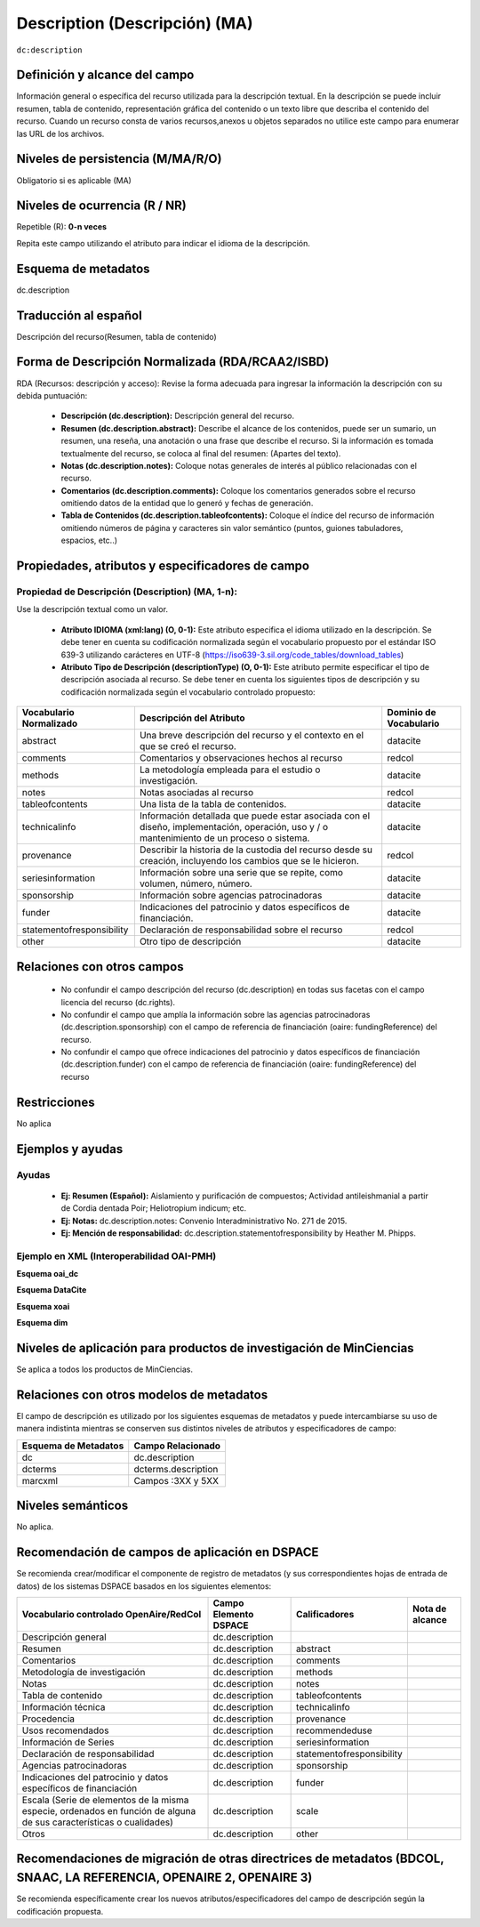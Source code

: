 .. _dc.description:

Description (Descripción) (MA)
==============================

``dc:description``

Definición y alcance del campo
------------------------------
Información general o específica del recurso utilizada para la descripción textual. En la descripción se puede incluir resumen, tabla de contenido, representación gráfica del contenido o un texto libre que describa el contenido del recurso. Cuando un recurso consta de varios recursos,anexos u objetos separados no utilice este campo para enumerar las URL de los archivos.   

Niveles de persistencia (M/MA/R/O)
----------------------------------
Obligatorio si es aplicable (MA)

Niveles de ocurrencia (R / NR)
------------------------------
Repetible (R): **0-n veces**

..

Repita este campo utilizando el atributo para indicar el idioma de la descripción.

Esquema de metadatos
---------------------
dc.description 

Traducción al español
---------------------
Descripción del recurso(Resumen, tabla de contenido) 

Forma de Descripción Normalizada (RDA/RCAA2/ISBD)
-------------------------------------------------
RDA (Recursos: descripción y acceso): Revise la forma adecuada para ingresar la información la descripción con su debida puntuación:

  - **Descripción (dc.description):** Descripción general del recurso.
  - **Resumen (dc.description.abstract):** Describe el alcance de los contenidos, puede ser un sumario, un resumen, una reseña, una anotación o una frase que describe el recurso. Si la información es tomada textualmente del recurso, se coloca al final del resumen: (Apartes del texto). 
  - **Notas (dc.description.notes):** Coloque notas generales de interés al público relacionadas con el recurso. 
  - **Comentarios (dc.description.comments):** Coloque los comentarios generados sobre el recurso omitiendo datos de la entidad que lo generó y fechas de generación. 
  - **Tabla de Contenidos (dc.description.tableofcontents):** Coloque el índice del recurso de información omitiendo  números de página y caracteres sin valor semántico (puntos, guiones tabuladores, espacios, etc..)


Propiedades, atributos y especificadores de campo
-------------------------------------------------

Propiedad de Descripción (Description) (MA, 1-n):
+++++++++++++++++++++++++++++++++++++++++++++++++

Use la descripción textual como un valor.

    - **Atributo IDIOMA (xml:lang) (O, 0-1):** Este atributo especifica el idioma utilizado en la descripción. Se debe tener en cuenta su codificación normalizada según el vocabulario propuesto por el estándar ISO 639-3 utilizando carácteres en UTF-8 (https://iso639-3.sil.org/code_tables/download_tables)
      
    - **Atributo Tipo de Descripción (descriptionType) (O, 0-1):** Este atributo permite especificar el tipo de descripción asociada al recurso. Se debe tener en cuenta los siguientes tipos de descripción y su codificación normalizada según el vocabulario controlado propuesto: 

+---------------------------+-------------------------------------------------------------------------------------------------------------------------------------------+------------------------+
| Vocabulario Normalizado   | Descripción del Atributo                                                                                                                  | Dominio de Vocabulario |
+===========================+===========================================================================================================================================+========================+
| abstract                  | Una breve descripción del recurso y el contexto en el que se creó el recurso.                                                             | datacite               |
+---------------------------+-------------------------------------------------------------------------------------------------------------------------------------------+------------------------+
| comments                  | Comentarios y observaciones hechos al recurso                                                                                             | redcol                 |
+---------------------------+-------------------------------------------------------------------------------------------------------------------------------------------+------------------------+
| methods                   | La metodología empleada para el estudio o investigación.                                                                                  | datacite               |
+---------------------------+-------------------------------------------------------------------------------------------------------------------------------------------+------------------------+
| notes                     | Notas asociadas al recurso                                                                                                                | redcol                 |
+---------------------------+-------------------------------------------------------------------------------------------------------------------------------------------+------------------------+
| tableofcontents           | Una lista de la tabla de contenidos.                                                                                                      | datacite               |
+---------------------------+-------------------------------------------------------------------------------------------------------------------------------------------+------------------------+
| technicalinfo             | Información detallada que puede estar asociada con el diseño, implementación, operación, uso y / o mantenimiento de un proceso o sistema. | datacite               |
+---------------------------+-------------------------------------------------------------------------------------------------------------------------------------------+------------------------+
| provenance                | Describir la historia de la custodia del recurso desde su creación, incluyendo los cambios que se le hicieron.                            | redcol                 |
+---------------------------+-------------------------------------------------------------------------------------------------------------------------------------------+------------------------+
| seriesinformation         | Información sobre una serie que se repite, como volumen, número, número.                                                                  | datacite               |
+---------------------------+-------------------------------------------------------------------------------------------------------------------------------------------+------------------------+
| sponsorship               | Información sobre agencias patrocinadoras                                                                                                 | datacite               |
+---------------------------+-------------------------------------------------------------------------------------------------------------------------------------------+------------------------+
| funder                    | Indicaciones del patrocinio y datos específicos de financiación.                                                                          | datacite               |
+---------------------------+-------------------------------------------------------------------------------------------------------------------------------------------+------------------------+
| statementofresponsibility | Declaración de responsabilidad sobre el recurso                                                                                           | redcol                 |
+---------------------------+-------------------------------------------------------------------------------------------------------------------------------------------+------------------------+
| other                     | Otro tipo de descripción                                                                                                                  | datacite               |
+---------------------------+-------------------------------------------------------------------------------------------------------------------------------------------+------------------------+


Relaciones con otros campos
---------------------------

  - No confundir el campo descripción del recurso (dc.description) en todas sus facetas con el campo licencia del recurso (dc.rights).
  - No confundir el campo  que amplía la información sobre las agencias patrocinadoras (dc.description.sponsorship) con el campo de referencia de financiación (oaire: fundingReference) del recurso.
  - No confundir el campo  que ofrece indicaciones del patrocinio y datos específicos de financiación (dc.description.funder) con el campo de referencia de financiación (oaire: fundingReference) del recurso

Restricciones
-------------

No aplica

Ejemplos y ayudas
-----------------

Ayudas
++++++

  - **Ej: Resumen (Español):** Aislamiento y purificación de compuestos; Actividad antileishmanial a partir de Cordia dentada Poir; Heliotropium indicum; etc. 
  - **Ej: Notas:** dc.description.notes: Convenio Interadministrativo No. 271 de 2015.
  - **Ej: Mención de responsabilidad:** dc.description.statementofresponsibility  by Heather M. Phipps.

Ejemplo en XML  (Interoperabilidad OAI-PMH)
+++++++++++++++++++++++++++++++++++++++++++

**Esquema oai_dc**

.. code-block:: xml
   :linenos:

   <dc.description xml:lang="es-spa">
   Aislamiento y purificación de compuestos; Actividad antileishmanial a partir de Cordia dentada Poir; Heliotropium indicum; etc. 
   </dc.description abstract>

.. code-block:: xml
   :linenos:

   <dc.description>
   Convenio Interadministrativo No. 271 de 2015. 
   </dc.description>


**Esquema DataCite**

.. code-block:: xml
   :linenos:

   <dc:description>
   Foreword [by] Hazel Anderson; Introduction; The scientific heresy: transformation of a society; Consciousness as causal reality [etc]
   </dc:description>

.. code-block:: xml
   :linenos:

   <dc:description xml:lang="en-US">
    A number of problems in quantum state and system identification are addressed.
   </dc:description>


**Esquema xoai**

.. code-block:: xml
   :linenos:

   <element name="description">
    <element name="spa">
      <field name="value">Artículo de investigación</field>
    </element>
    <element name="abstract">
      <element name="spa">
        <fieldname="value">El artículo revisa la normatividad y jurisprudencia relacionada con la evolución y alcance del derecho prestacional</field>
      </element>
    </element>
    <element name="provenance">
      <element name="en">
        <field name="value">Submitted by Autoarchivo Repositorio UCaC (riucac@ucatolica.edu.co) on 2017-10-09T22:16:46Z</field>
     </element>
    </element>
    <element name="notes">
      <element name="spa">
        <field name="value">30 p.</field>
      </element>
    </element>
    <element name="tableofcontents">
      <element name="spa">
        <field name="value">Introducción. 
          1. Caracterización del sistema pensional colombiano. 
          2. Régimen solidario pensional. 
          3. Acceso solidario a una pensión de personas en situación de discapacidad en la jurisprudencia de la Corte Constitucional. 
          4. Acceso solidario a una pensión de las madres comunitarias en la jurisprudencia de la Corte Constitucional. 
          Conclusiones. 
          Referencias. 
          Normatividad. 
          Jurisprudencia.</field>
      </element>
    </element>
   </element>

**Esquema dim**

.. code-block:: xml
   :linenos:

   <dim:field mdschema="dc" element="description" lang="en_US">Includes bibliographical references (leaves 24-27).</dim:field>
   <dim:field mdschema="dc" element="description" qualifier="abstract" lang="en_US">Durante la Guerra Civil Espafiola y los años de Franco, habia poco lugar para los pintores y los autores de obras literarias, especialmente aquellos de inclinación liberal. </dim:field>
   <dim:field mdschema="dc" element="description" qualifier="statementofresponsibility" lang="en_US">by Heather M. Phipps.</dim:field>
   <dim:field mdschema="dc" element="description" qualifier="notes" lang="en_US">S.B.in Humanities and Engineering</dim:field>


Niveles de aplicación para productos de investigación de MinCiencias
--------------------------------------------------------------------
Se aplica a todos los productos de MinCiencias. 

Relaciones con otros modelos de metadatos
-----------------------------------------

El campo de descripción es utilizado por los siguientes esquemas de metadatos y puede intercambiarse su uso de manera indistinta mientras se conserven sus distintos niveles de atributos y especificadores de campo:

+----------------------+---------------------+
| Esquema de Metadatos | Campo Relacionado   |
+======================+=====================+
| dc                   | dc.description      |
+----------------------+---------------------+
| dcterms              | dcterms.description |
+----------------------+---------------------+
| marcxml              | Campos :3XX y 5XX   |
+----------------------+---------------------+

Niveles semánticos
------------------

No aplica.

Recomendación de campos de aplicación en DSPACE
-----------------------------------------------
Se recomienda crear/modificar el componente de registro de metadatos (y sus correspondientes hojas de entrada de datos) de los sistemas DSPACE basados en los siguientes elementos:

+-----------------------------------------------------------------+-----------------------+---------------------------+-----------------+
| Vocabulario controlado OpenAire/RedCol                          | Campo Elemento DSPACE | Calificadores             | Nota de alcance |
+=================================================================+=======================+===========================+=================+
| Descripción general                                             | dc.description        |                           |                 |
+-----------------------------------------------------------------+-----------------------+---------------------------+-----------------+
| Resumen                                                         | dc.description        | abstract                  |                 |
+-----------------------------------------------------------------+-----------------------+---------------------------+-----------------+
| Comentarios                                                     | dc.description        | comments                  |                 |
+-----------------------------------------------------------------+-----------------------+---------------------------+-----------------+
| Metodología de investigación                                    | dc.description        | methods                   |                 |
+-----------------------------------------------------------------+-----------------------+---------------------------+-----------------+
| Notas                                                           | dc.description        | notes                     |                 |
+-----------------------------------------------------------------+-----------------------+---------------------------+-----------------+
| Tabla de contenido                                              | dc.description        | tableofcontents           |                 |
+-----------------------------------------------------------------+-----------------------+---------------------------+-----------------+
| Información técnica                                             | dc.description        | technicalinfo             |                 |
+-----------------------------------------------------------------+-----------------------+---------------------------+-----------------+
| Procedencia                                                     | dc.description        | provenance                |                 |
+-----------------------------------------------------------------+-----------------------+---------------------------+-----------------+
| Usos recomendados                                               | dc.description        | recommendeduse            |                 |
+-----------------------------------------------------------------+-----------------------+---------------------------+-----------------+
| Información de Series                                           | dc.description        | seriesinformation         |                 |
+-----------------------------------------------------------------+-----------------------+---------------------------+-----------------+
| Declaración de responsabilidad                                  | dc.description        | statementofresponsibility |                 |
+-----------------------------------------------------------------+-----------------------+---------------------------+-----------------+
| Agencias patrocinadoras                                         | dc.description        | sponsorship               |                 |
+-----------------------------------------------------------------+-----------------------+---------------------------+-----------------+
| Indicaciones del patrocinio y datos específicos de financiación | dc.description        | funder                    |                 |
+-----------------------------------------------------------------+-----------------------+---------------------------+-----------------+
| Escala (Serie de elementos de la misma especie, ordenados       | dc.description        | scale                     |                 |
| en función de alguna de sus características o cualidades)       |                       |                           |                 |
+-----------------------------------------------------------------+-----------------------+---------------------------+-----------------+
| Otros                                                           | dc.description        | other                     |                 |
+-----------------------------------------------------------------+-----------------------+---------------------------+-----------------+


Recomendaciones de migración de otras directrices de metadatos (BDCOL, SNAAC, LA REFERENCIA, OPENAIRE 2, OPENAIRE 3)
--------------------------------------------------------------------------------------------------------------------

Se recomienda específicamente crear los nuevos atributos/especificadores del campo de descripción según la codificación propuesta.



